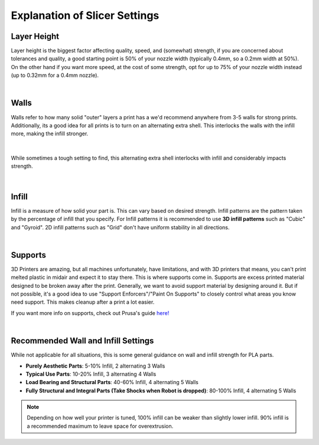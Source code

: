 Explanation of Slicer Settings
==============================

Layer Height
------------

Layer height is the biggest factor affecting quality, speed, and (somewhat) strength, if you are concerned about tolerances and quality, 
a good starting point is 50% of your nozzle width (typically 0.4mm, so a 0.2mm width at 50%). On the other hand if you want more speed, 
at the cost of some strength, opt for up to 75% of your nozzle width instead (up to 0.32mm for a 0.4mm nozzle).

.. image:: images/layerlines.png
  :align: center
  :width: 55%
  :alt: An image visualizing layer lines

|

Walls
-----

Walls refer to how many solid "outer" layers a print has a we'd recommend anywhere from 3-5 walls for strong prints. Additionally, its a good 
idea for all prints is to turn on an alternating extra shell. This interlocks the walls with the infill more, making the infill stronger.

.. image:: images/wallsgraphic1.png
  :align: center
  :width: 55%
  :alt: An image visualizing shell count

|

.. figure:: images/alternatingwalls.png
  :align: center
  :width: 55%
  :alt: An image visualizing alternating extra shell

  While sometimes a tough setting to find, this alternating extra shell interlocks with infill and considerably impacts strength.

|

Infill
------
Infill is a measure of how solid your part is. This can vary based on desired strength. Infill patterns are the pattern taken by the percentage of infill
that you specify. For Infill patterns it is recommended to use **3D infill patterns** such as "Cubic" and "Gyroid". 2D infill patterns such as "Grid" don't 
have uniform stability in all directions.

.. image:: images/infillpatterns.png
  :align: center
  :width: 55%
  :alt: An image showing various infill patterns available

|

Supports
--------

3D Printers are amazing, but all machines unfortunately, have limitations, and with 3D printers that means, you can't print melted plastic in midair and 
expect it to stay there. This is where supports come in. Supports are excess printed material designed to be broken away after the print. Generally, we 
want to avoid support material by designing around it. But if not possible, it's a good idea to use "Support Enforcers"/"Paint On Supports" to closely 
control what areas you know need support. This makes cleanup after a print a lot easier. 

If you want more info on supports, check out Prusa's guide `here!
<https://help.prusa3d.com/article/support-material_1698>`_

.. image:: images/prusa3dsupports.png
  :align: center
  :width: 55%
  :alt: An image showing support structures (Prusa)

|

Recommended Wall and Infill Settings
------------------------------------

While not applicable for all situations, this is some general guidance on wall and infill strength for PLA parts.

* **Purely Aesthetic Parts**: 5-10% Infill, 2 alternating 3 Walls
* **Typical Use Parts**: 10-20% Infill, 3 alternating 4 Walls
* **Load Bearing and Structural Parts**: 40-60% Infill, 4 alternating 5 Walls
* **Fully Structural and Integral Parts (Take Shocks when Robot is dropped)**: 80-100% Infill, 4 alternating 5 Walls

.. note:: Depending on how well your printer is tuned, 100% infill can be weaker than slightly lower infill. 90% infill is a recommended maximum to leave space for overextrusion.